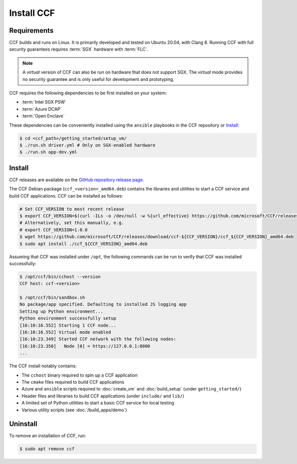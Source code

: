 Install CCF
===========

Requirements
------------

CCF builds and runs on Linux. It is primarily developed and tested on Ubuntu 20.04, with Clang 8.
Running CCF with full security guarantees requires :term:`SGX` hardware with :term:`FLC`.

.. note::

    A `virtual` version of CCF can also be run on hardware that does not support SGX. The `virtual` mode provides no security guarantee and is only useful for development and prototyping.

CCF requires the following dependencies to be first installed on your system:

- :term:`Intel SGX PSW`
- :term:`Azure DCAP`
- :term:`Open Enclave`

These dependencies can be conveniently installed using the ``ansible`` playbooks in the CCF repository or `Install`_:

.. code-block:: bash

    $ cd <ccf_path>/getting_started/setup_vm/
    $ ./run.sh driver.yml # Only on SGX-enabled hardware
    $ ./run.sh app-dev.yml

Install
-------

CCF releases are available on the `GitHub repository release page <https://github.com/microsoft/CCF/releases/latest>`_.

The CCF Debian package (``ccf_<version>_amd64.deb``) contains the libraries and utilities to start a CCF service and build CCF applications. CCF can be installed as follows:

.. code-block:: bash

    # Set CCF_VERSION to most recent release
    $ export CCF_VERSION=$(curl -ILs -o /dev/null -w %{url_effective} https://github.com/microsoft/CCF/releases/latest | sed 's/^.*ccf-//')
    # Alternatively, set this manually, e.g.
    # export CCF_VERSION=1.0.0
    $ wget https://github.com/microsoft/CCF/releases/download/ccf-${CCF_VERSION}/ccf_${CCF_VERSION}_amd64.deb
    $ sudo apt install ./ccf_${CCF_VERSION}_amd64.deb

Assuming that CCF was installed under ``/opt``, the following commands can be run to verify that CCF was installed successfully:

.. code-block:: bash

    $ /opt/ccf/bin/cchost --version
    CCF host: ccf-<version>

    $ /opt/ccf/bin/sandbox.sh
    No package/app specified. Defaulting to installed JS logging app
    Setting up Python environment...
    Python environment successfully setup
    [16:10:16.552] Starting 1 CCF node...
    [16:10:16.552] Virtual mode enabled
    [16:10:23.349] Started CCF network with the following nodes:
    [16:10:23.350]   Node [0] = https://127.0.0.1:8000
    ...

The CCF install notably contains:

- The ``cchost`` binary required to spin up a CCF application
- The ``cmake`` files required to build CCF applications
- Azure and ``ansible`` scripts required to :doc:`create_vm` and :doc:`build_setup` (under ``getting_started/``)
- Header files and libraries to build CCF applications (under ``include/`` and ``lib/``)
- A limited set of Python utilities to start a basic CCF service for local testing
- Various utility scripts (see :doc:`/build_apps/demo`)

Uninstall
---------

To remove an installation of CCF, run:

.. code-block:: bash

    $ sudo apt remove ccf